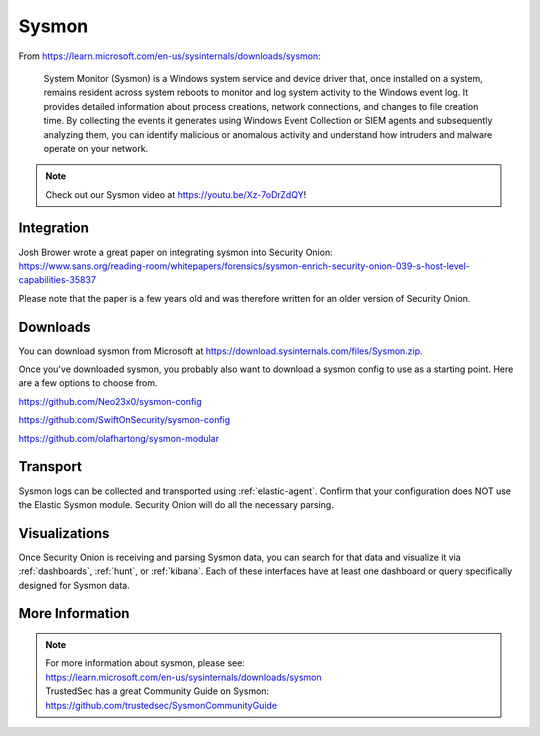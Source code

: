 .. _sysmon:

Sysmon
======

From https://learn.microsoft.com/en-us/sysinternals/downloads/sysmon:

    System Monitor (Sysmon) is a Windows system service and device driver that, once installed on a system, remains resident across
    system reboots to monitor and log system activity to the Windows event log. It provides detailed information about process creations,
    network connections, and changes to file creation time. By collecting the events it generates using Windows Event Collection or
    SIEM agents and subsequently analyzing them, you can identify malicious or anomalous activity and understand how intruders and
    malware operate on your network.

.. note::

    Check out our Sysmon video at https://youtu.be/Xz-7oDrZdQY!
    
Integration
-----------

| Josh Brower wrote a great paper on integrating sysmon into Security Onion:
| https://www.sans.org/reading-room/whitepapers/forensics/sysmon-enrich-security-onion-039-s-host-level-capabilities-35837

Please note that the paper is a few years old and was therefore written for an older version of Security Onion.

Downloads
---------

You can download sysmon from Microsoft at https://download.sysinternals.com/files/Sysmon.zip.

Once you've downloaded sysmon, you probably also want to download a sysmon config to use as a starting point. Here are a few options to choose from.

https://github.com/Neo23x0/sysmon-config

https://github.com/SwiftOnSecurity/sysmon-config

https://github.com/olafhartong/sysmon-modular

Transport
---------

Sysmon logs can be collected and transported using :ref:`elastic-agent`. Confirm that your configuration does NOT use the Elastic Sysmon module. Security Onion will do all the necessary parsing.

Visualizations
--------------

Once Security Onion is receiving and parsing Sysmon data, you can search for that data and visualize it via :ref:`dashboards`, :ref:`hunt`, or :ref:`kibana`. Each of these interfaces have at least one dashboard or query specifically designed for Sysmon data.

More Information
----------------

.. note::

    | For more information about sysmon, please see:
    | https://learn.microsoft.com/en-us/sysinternals/downloads/sysmon

    | TrustedSec has a great Community Guide on Sysmon:
    | https://github.com/trustedsec/SysmonCommunityGuide
